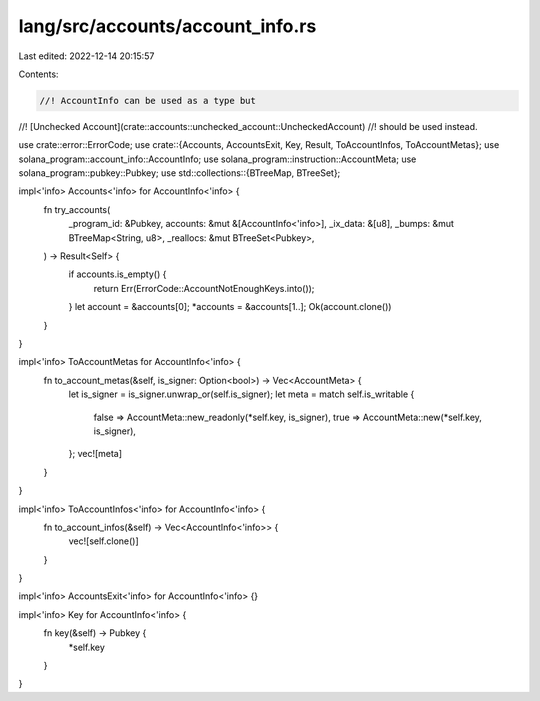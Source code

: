 lang/src/accounts/account_info.rs
=================================

Last edited: 2022-12-14 20:15:57

Contents:

.. code-block:: rs

    //! AccountInfo can be used as a type but
//! [Unchecked Account](crate::accounts::unchecked_account::UncheckedAccount)
//! should be used instead.

use crate::error::ErrorCode;
use crate::{Accounts, AccountsExit, Key, Result, ToAccountInfos, ToAccountMetas};
use solana_program::account_info::AccountInfo;
use solana_program::instruction::AccountMeta;
use solana_program::pubkey::Pubkey;
use std::collections::{BTreeMap, BTreeSet};

impl<'info> Accounts<'info> for AccountInfo<'info> {
    fn try_accounts(
        _program_id: &Pubkey,
        accounts: &mut &[AccountInfo<'info>],
        _ix_data: &[u8],
        _bumps: &mut BTreeMap<String, u8>,
        _reallocs: &mut BTreeSet<Pubkey>,
    ) -> Result<Self> {
        if accounts.is_empty() {
            return Err(ErrorCode::AccountNotEnoughKeys.into());
        }
        let account = &accounts[0];
        *accounts = &accounts[1..];
        Ok(account.clone())
    }
}

impl<'info> ToAccountMetas for AccountInfo<'info> {
    fn to_account_metas(&self, is_signer: Option<bool>) -> Vec<AccountMeta> {
        let is_signer = is_signer.unwrap_or(self.is_signer);
        let meta = match self.is_writable {
            false => AccountMeta::new_readonly(*self.key, is_signer),
            true => AccountMeta::new(*self.key, is_signer),
        };
        vec![meta]
    }
}

impl<'info> ToAccountInfos<'info> for AccountInfo<'info> {
    fn to_account_infos(&self) -> Vec<AccountInfo<'info>> {
        vec![self.clone()]
    }
}

impl<'info> AccountsExit<'info> for AccountInfo<'info> {}

impl<'info> Key for AccountInfo<'info> {
    fn key(&self) -> Pubkey {
        *self.key
    }
}


